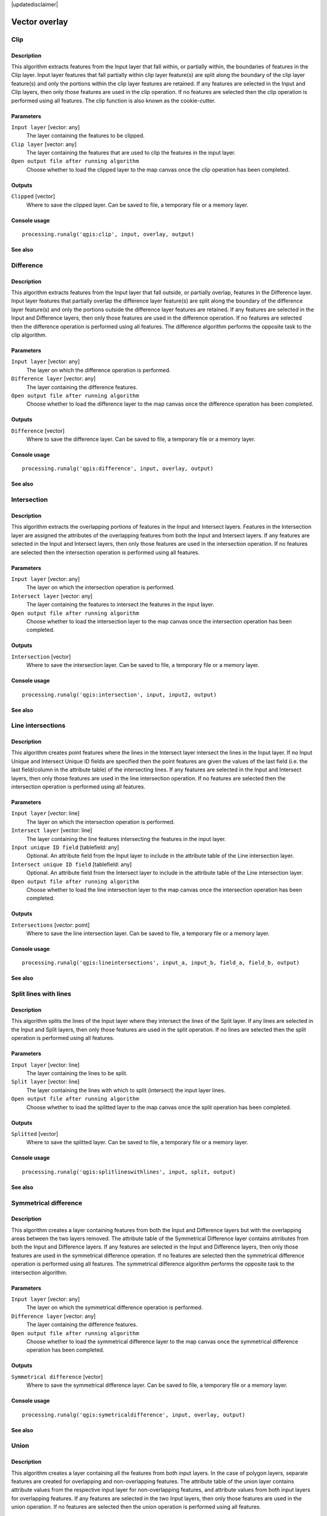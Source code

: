 |updatedisclaimer|

Vector overlay
==============

Clip
----

Description
...........

This algorithm extracts features from the Input layer that fall within, or partially within, the boundaries of features in the Clip layer. Input layer features that fall partially within clip layer feature(s) are split along the boundary of the clip layer feature(s) and only the portions within the clip layer features are retained. If any features are selected in the Input and Clip layers, then only those features are used in the clip operation. If no features are selected then the clip operation is performed using all features. The clip function is also known as the cookie-cutter.

Parameters
..........

``Input layer`` [vector: any]
  The layer containing the features to be clipped.

``Clip layer`` [vector: any]
  The layer containing the features that are used to clip the features in the input layer.

``Open output file after running algorithm``
  Choose whether to load the clipped layer to the map canvas once the clip operation has been completed.

Outputs
.......

``Clipped`` [vector]
  Where to save the clipped layer. Can be saved to file, a temporary file or a memory layer.

Console usage
.............

::

  processing.runalg('qgis:clip', input, overlay, output)

See also
........

Difference
----------

Description
...........

This algorithm extracts features from the Input layer that fall outside, or partially overlap, features in the Difference layer. Input layer features that partially overlap the difference layer feature(s) are split along the boundary of the difference layer feature(s) and only the portions outside the difference layer features are retained. If any features are selected in the Input and Difference layers, then only those features are used in the difference operation. If no features are selected then the difference operation is performed using all features. The difference algorithm performs the opposite task to the clip algorithm.

Parameters
..........

``Input layer`` [vector: any]
  The layer on which the difference operation is performed.

``Difference layer`` [vector: any]
  The layer containing the difference features.

``Open output file after running algorithm``
  Choose whether to load the difference layer to the map canvas once the difference operation has been completed.

Outputs
.......

``Difference`` [vector]
  Where to save the difference layer. Can be saved to file, a temporary file or a memory layer.

Console usage
.............

::

  processing.runalg('qgis:difference', input, overlay, output)

See also
........

Intersection
------------

Description
...........

This algorithm extracts the overlapping portions of features in the Input and Intersect layers. Features in the Intersection layer are assigned the attributes of the overlapping features from both the Input and Intersect layers. If any features are selected in the Input and Intersect layers, then only those features are used in the intersection operation. If no features are selected then the intersection operation is performed using all features.

Parameters
..........

``Input layer`` [vector: any]
  The layer on which the intersection operation is performed.

``Intersect layer`` [vector: any]
  The layer containing the features to intersect the features in the input layer.

``Open output file after running algorithm``
  Choose whether to load the intersection layer to the map canvas once the intersection operation has been completed.

Outputs
.......

``Intersection`` [vector]
  Where to save the intersection layer. Can be saved to file, a temporary file or a memory layer.

Console usage
.............

::

  processing.runalg('qgis:intersection', input, input2, output)

See also
........

Line intersections
------------------

Description
...........

This algorithm creates point features where the lines in the Intersect layer intersect the lines in the Input layer. If no Input Unique and Intersect Unique ID fields are specified then the point features are given the values of the last field (i.e. the last field/column in the attribute table) of the intersecting lines. If any features are selected in the Input and Intersect layers, then only those features are used in the line intersection operation. If no features are selected then the intersection operation is performed using all features.

Parameters
..........

``Input layer`` [vector: line]
  The layer on which the intersection operation is performed.

``Intersect layer`` [vector: line]
  The layer containing the line features intersecting the features in the input layer.

``Input unique ID field`` [tablefield: any]
  Optional.
  An attribute field from the Input layer to include in the attribute table of the Line intersection layer.

``Intersect unique ID field`` [tablefield: any]
  Optional.
  An attribute field from the Intersect layer to include in the attribute table of the Line intersection layer.

``Open output file after running algorithm``
  Choose whether to load the line intersection layer to the map canvas once the intersection operation has been completed.

Outputs
.......

``Intersections`` [vector: point]
  Where to save the line intersection layer. Can be saved to file, a temporary file or a memory layer.

Console usage
.............

::

  processing.runalg('qgis:lineintersections', input_a, input_b, field_a, field_b, output)

See also
........

Split lines with lines
----------------------

Description
...........

This algorithm splits the lines of the Input layer where they intersect the lines of the Split layer. If any lines are selected in the Input and Split layers, then only those features are used in the split operation. If no lines are selected then the split operation is performed using all features.

Parameters
..........

``Input layer`` [vector: line]
  The layer containing the lines to be split.

``Split layer`` [vector: line]
  The layer containing the lines with which to split (intersect) the input layer lines.

``Open output file after running algorithm``
  Choose whether to load the splitted layer to the map canvas once the split operation has been completed.

Outputs
.......

``Splitted`` [vector]
  Where to save the splitted layer. Can be saved to file, a temporary file or a memory layer.

Console usage
.............

::

  processing.runalg('qgis:splitlineswithlines', input, split, output)

See also
........

Symmetrical difference
----------------------

Description
...........

This algorithm creates a layer containing features from both the Input and Difference layers but with the overlapping areas between the two layers removed. The attribute table of the Symmetrical Difference layer contains atrributes from both the Input and Difference layers. If any features are selected in the Input and Difference layers, then only those features are used in the symmetrical difference operation. If no features are selected then the symmetrical difference operation is performed using all features. The symmetrical difference algorithm performs the opposite task to the intersection algorithm.

Parameters
..........

``Input layer`` [vector: any]
  The layer on which the symmetrical difference operation is performed.

``Difference layer`` [vector: any]
  The layer containing the difference features.

``Open output file after running algorithm``
  Choose whether to load the symmetrical difference layer to the map canvas once the symmetrical difference operation has been completed.

Outputs
.......

``Symmetrical difference`` [vector]
  Where to save the symmetrical difference layer. Can be saved to file, a temporary file or a memory layer.

Console usage
.............

::

  processing.runalg('qgis:symetricaldifference', input, overlay, output)

See also
........

Union
-----

Description
...........

This algorithm creates a layer containing all the features from both input layers. In the case of polygon layers, separate features are created for overlapping and non-overlapping features. The attribute table of the union layer contains attribute values from the respective input layer for non-overlapping features, and attribute values from both input layers for overlapping features. If any features are selected in the two Input layers, then only those features are used in the union operation. If no features are selected then the union operation is performed using all features.

Parameters
..........

``Input layer`` [vector: any]
  The first layer participating in the union operation.

``Input layer 2`` [vector: any]
  The second layer participating in the union operation.

``Open output file after running algorithm``
  Choose whether to load the union layer to the map canvas once the union operation has been completed.

Outputs
.......

``Union`` [vector]
  Where to save the union layer. Can be saved to file, a temporary file or a memory layer.

Console usage
.............

::

  processing.runalg('qgis:union', input, input2, output)

See also
........

